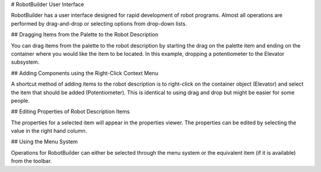 # RobotBuilder User Interface

.. image:: images/robotbuilder-interface-1.png

RobotBuilder has a user interface designed for rapid development of robot programs. Almost all operations are performed by drag-and-drop or selecting options from drop-down lists.

## Dragging Items from the Palette to the Robot Description

.. image:: images/robotbuilder-interface-2.png

You can drag items from the palette to the robot description by starting the drag on the palette item and ending on the container where you would like the item to be located. In this example, dropping a potentiometer to the Elevator subsystem.

## Adding Components using the Right-Click Context Menu

.. image:: images/robotbuilder-interface-3.png

A shortcut method of adding items to the robot description is to right-click on the container object (Elevator) and select the item that should be added (Potentiometer). This is identical to using drag and drop but might be easier for some people.

## Editing Properties of Robot Description Items

.. image:: images/robotbuilder-interface-4.png

The properties for a selected item will appear in the properties viewer. The properties can be edited by selecting the value in the right hand column.

## Using the Menu System

.. image:: images/robotbuilder-interface-5.png

Operations for RobotBuilder can either be selected through the menu system or the equivalent item (if it is available) from the toolbar.

